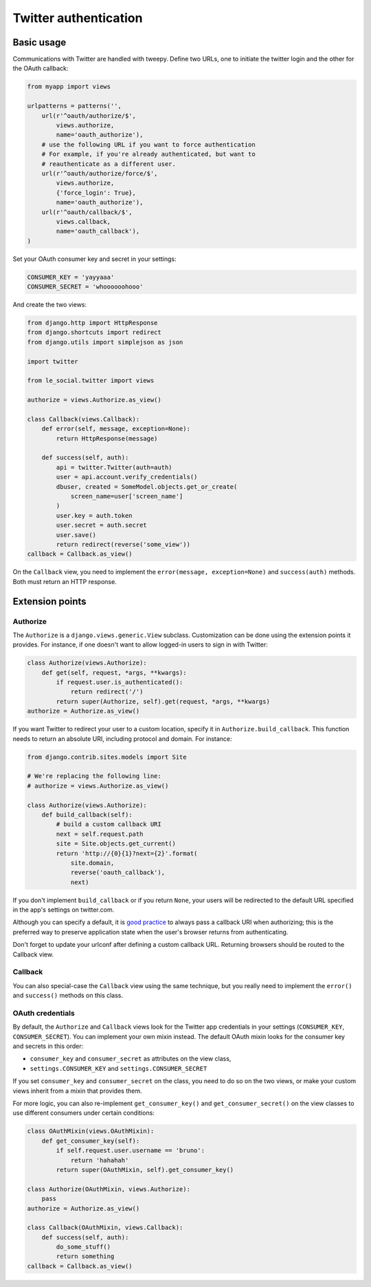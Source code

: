 Twitter authentication
======================

Basic usage
-----------

Communications with Twitter are handled with tweepy. Define two URLs, one to
initiate the twitter login and the other for the OAuth callback:

.. code-block:: python

    from myapp import views

    urlpatterns = patterns('',
        url(r'^oauth/authorize/$',
            views.authorize,
            name='oauth_authorize'),
        # use the following URL if you want to force authentication
        # For example, if you're already authenticated, but want to
        # reauthenticate as a different user.
        url(r'^oauth/authorize/force/$',
            views.authorize,
            {'force_login': True},
            name='oauth_authorize'),
        url(r'^oauth/callback/$',
            views.callback,
            name='oauth_callback'),
    )

Set your OAuth consumer key and secret in your settings:

.. code-block:: python

    CONSUMER_KEY = 'yayyaaa'
    CONSUMER_SECRET = 'whoooooohooo'

And create the two views:

.. code-block:: python

    from django.http import HttpResponse
    from django.shortcuts import redirect
    from django.utils import simplejson as json

    import twitter

    from le_social.twitter import views

    authorize = views.Authorize.as_view()

    class Callback(views.Callback):
        def error(self, message, exception=None):
            return HttpResponse(message)

        def success(self, auth):
            api = twitter.Twitter(auth=auth)
            user = api.account.verify_credentials()
            dbuser, created = SomeModel.objects.get_or_create(
                screen_name=user['screen_name']
            )
            user.key = auth.token
            user.secret = auth.secret
            user.save()
            return redirect(reverse('some_view'))
    callback = Callback.as_view()

On the ``Callback`` view, you need to implement the
``error(message, exception=None)`` and ``success(auth)`` methods.
Both must return an HTTP response.



Extension points
----------------

Authorize
`````````

The ``Authorize`` is a ``django.views.generic.View`` subclass. Customization
can be done using the extension points it provides. For instance, if one
doesn't want to allow logged-in users to sign in with Twitter:

.. code-block:: python

    class Authorize(views.Authorize):
        def get(self, request, *args, **kwargs):
            if request.user.is_authenticated():
                return redirect('/')
            return super(Authorize, self).get(request, *args, **kwargs)
    authorize = Authorize.as_view()

If you want Twitter to redirect your user to a custom location, specify it in
``Authorize.build_callback``. This function needs to return an absolute URI,
including protocol and domain. For instance:

.. code-block:: python
    
    from django.contrib.sites.models import Site

    # We're replacing the following line:
    # authorize = views.Authorize.as_view() 

    class Authorize(views.Authorize):
        def build_callback(self):
            # build a custom callback URI
            next = self.request.path
            site = Site.objects.get_current()
            return 'http://{0}{1}?next={2}'.format(
                site.domain,
                reverse('oauth_callback'),
                next)

If you don't implement ``build_callback`` or if you return ``None``, your users
will be redirected to the default URL specified in the app's settings on
twitter.com.

Although you can specify a default, it is `good practice`_ to always pass a
callback URI when authorizing; this is the preferred way to preserve
application state when the user's browser returns from authenticating.

Don't forget to update your urlconf after defining a custom callback URL.
Returning browsers should be routed to the Callback view.

.. _`good practice`: http://dev.twitter.com/pages/auth#register

Callback
````````

You can also special-case the ``Callback`` view using the same technique, but
you really need to implement the ``error()`` and ``success()`` methods on this
class.

OAuth credentials
`````````````````

By default, the ``Authorize`` and ``Callback`` views look for the Twitter app
credentials in your settings (``CONSUMER_KEY``, ``CONSUMER_SECRET``). You can
implement your own mixin instead. The default OAuth mixin looks for the
consumer key and secrets in this order:

* ``consumer_key`` and ``consumer_secret`` as attributes on the view class,
* ``settings.CONSUMER_KEY`` and ``settings.CONSUMER_SECRET``

If you set ``consumer_key`` and ``consumer_secret`` on the class, you need to
do so on the two views, or make your custom views inherit from a mixin that
provides them.

For more logic, you can also re-implement ``get_consumer_key()`` and
``get_consumer_secret()`` on the view classes to use different consumers under
certain conditions:

.. code-block:: python

    class OAuthMixin(views.OAuthMixin):
        def get_consumer_key(self):
            if self.request.user.username == 'bruno':
                return 'hahahah'
            return super(OAuthMixin, self).get_consumer_key()

    class Authorize(OAuthMixin, views.Authorize):
        pass
    authorize = Authorize.as_view()

    class Callback(OAuthMixin, views.Callback):
        def success(self, auth):
            do_some_stuff()
            return something
    callback = Callback.as_view()
